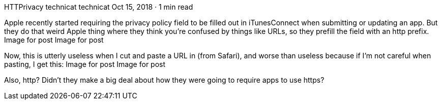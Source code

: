 HTTPrivacy
technicat
technicat
Oct 15, 2018 · 1 min read

Apple recently started requiring the privacy policy field to be filled out in iTunesConnect when submitting or updating an app. But they do that weird Apple thing where they think you’re confused by things like URLs, so they prefill the field with an http prefix.
Image for post
Image for post

Now, this is utterly useless when I cut and paste a URL in (from Safari), and worse than useless because if I’m not careful when pasting, I get this:
Image for post
Image for post

Also, http? Didn’t they make a big deal about how they were going to require apps to use https?

